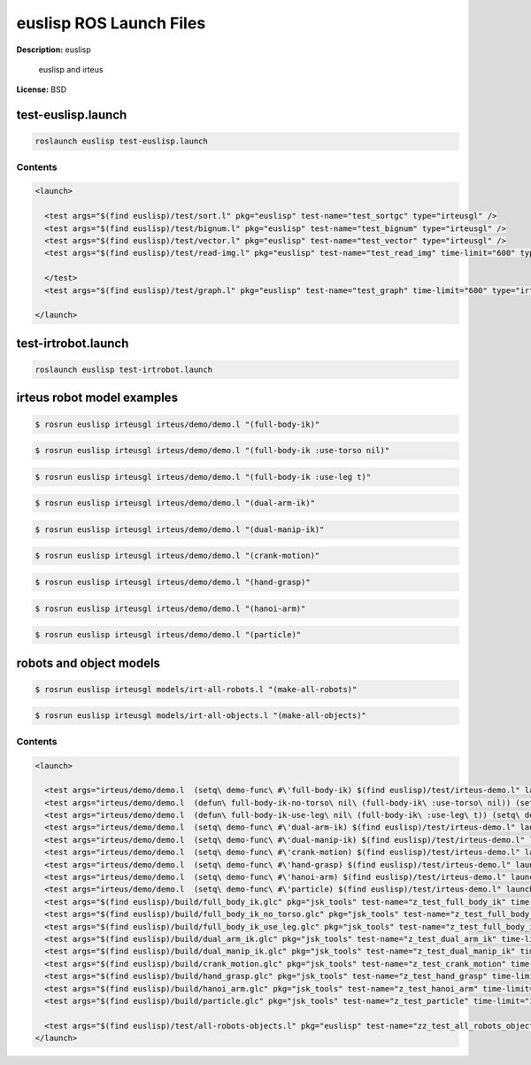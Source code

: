euslisp ROS Launch Files
========================

**Description:** euslisp

  
  
       euslisp and irteus
  
    

**License:** BSD

test-euslisp.launch
-------------------

.. code-block:: bash

  roslaunch euslisp test-euslisp.launch


  

Contents
########

.. code-block:: xml

  <launch>
  
    <test args="$(find euslisp)/test/sort.l" pkg="euslisp" test-name="test_sortgc" type="irteusgl" />
    <test args="$(find euslisp)/test/bignum.l" pkg="euslisp" test-name="test_bignum" type="irteusgl" />
    <test args="$(find euslisp)/test/vector.l" pkg="euslisp" test-name="test_vector" type="irteusgl" />
    <test args="$(find euslisp)/test/read-img.l" pkg="euslisp" test-name="test_read_img" time-limit="600" type="irteusgl">
  	
    </test>
    <test args="$(find euslisp)/test/graph.l" pkg="euslisp" test-name="test_graph" time-limit="600" type="irteusgl" />
  
  </launch>

test-irtrobot.launch
--------------------

.. code-block:: bash

  roslaunch euslisp test-irtrobot.launch



irteus robot model examples
---------------------------

.. code-block:: bash

  $ rosrun euslisp irteusgl irteus/demo/demo.l "(full-body-ik)"

.. video:: http://jenkins.jsk.imi.i.u-tokyo.ac.jp:8080//job/jsk-ros-pkg-electric/lastSuccessfulBuild/artifact/doc/jsk-ros-pkg-electric/html/_images/full_body_ik
  :width: 400

.. code-block:: bash

  $ rosrun euslisp irteusgl irteus/demo/demo.l "(full-body-ik :use-torso nil)"

.. video:: http://jenkins.jsk.imi.i.u-tokyo.ac.jp:8080//job/jsk-ros-pkg-electric/lastSuccessfulBuild/artifact/doc/jsk-ros-pkg-electric/html/_images/full_body_ik_no_torso
  :width: 400

.. code-block:: bash

  $ rosrun euslisp irteusgl irteus/demo/demo.l "(full-body-ik :use-leg t)"

.. video:: http://jenkins.jsk.imi.i.u-tokyo.ac.jp:8080//job/jsk-ros-pkg-electric/lastSuccessfulBuild/artifact/doc/jsk-ros-pkg-electric/html/_images/full_body_ik_use_leg
  :width: 400

.. code-block:: bash

  $ rosrun euslisp irteusgl irteus/demo/demo.l "(dual-arm-ik)"

.. video:: http://jenkins.jsk.imi.i.u-tokyo.ac.jp:8080//job/jsk-ros-pkg-electric/lastSuccessfulBuild/artifact/doc/jsk-ros-pkg-electric/html/_images/dual_arm_ik
  :width: 400

.. code-block:: bash

  $ rosrun euslisp irteusgl irteus/demo/demo.l "(dual-manip-ik)"

.. video:: http://jenkins.jsk.imi.i.u-tokyo.ac.jp:8080//job/jsk-ros-pkg-electric/lastSuccessfulBuild/artifact/doc/jsk-ros-pkg-electric/html/_images/dual_manip_ik
  :width: 400

.. code-block:: bash

  $ rosrun euslisp irteusgl irteus/demo/demo.l "(crank-motion)"

.. video:: http://jenkins.jsk.imi.i.u-tokyo.ac.jp:8080//job/jsk-ros-pkg-electric/lastSuccessfulBuild/artifact/doc/jsk-ros-pkg-electric/html/_images/crank_motion
  :width: 400

.. code-block:: bash

  $ rosrun euslisp irteusgl irteus/demo/demo.l "(hand-grasp)"

.. video:: http://jenkins.jsk.imi.i.u-tokyo.ac.jp:8080//job/jsk-ros-pkg-electric/lastSuccessfulBuild/artifact/doc/jsk-ros-pkg-electric/html/_images/hand_grasp
  :width: 400

.. code-block:: bash

  $ rosrun euslisp irteusgl irteus/demo/demo.l "(hanoi-arm)"

.. video:: http://jenkins.jsk.imi.i.u-tokyo.ac.jp:8080//job/jsk-ros-pkg-electric/lastSuccessfulBuild/artifact/doc/jsk-ros-pkg-electric/html/_images/hanoi_arm
  :width: 400

.. code-block:: bash

  $ rosrun euslisp irteusgl irteus/demo/demo.l "(particle)"

.. video:: http://jenkins.jsk.imi.i.u-tokyo.ac.jp:8080//job/jsk-ros-pkg-electric/lastSuccessfulBuild/artifact/doc/jsk-ros-pkg-electric/html/_images/particle
  :width: 400

robots and object models
------------------------

.. code-block:: bash

  $ rosrun euslisp irteusgl models/irt-all-robots.l "(make-all-robots)"

.. image:: http://jenkins.jsk.imi.i.u-tokyo.ac.jp:8080//job/jsk-ros-pkg-electric/lastSuccessfulBuild/artifact/doc/jsk-ros-pkg-electric/html/_images/irt_all_robots.png
  :width: 400

.. code-block:: bash

  $ rosrun euslisp irteusgl models/irt-all-objects.l "(make-all-objects)"

.. image:: http://jenkins.jsk.imi.i.u-tokyo.ac.jp:8080//job/jsk-ros-pkg-electric/lastSuccessfulBuild/artifact/doc/jsk-ros-pkg-electric/html/_images/irt_all_objects.png
  :width: 400

  

Contents
########

.. code-block:: xml

  <launch>
  
    <test args="irteus/demo/demo.l  (setq\ demo-func\ #\'full-body-ik) $(find euslisp)/test/irteus-demo.l" launch-prefix="glc-capture --start --out=$(find euslisp)/build/full_body_ik.glc" pkg="euslisp" test-name="test_full_body_ik_demo" time-limit="600" type="irteusgl" />
    <test args="irteus/demo/demo.l  (defun\ full-body-ik-no-torso\ nil\ (full-body-ik\ :use-torso\ nil)) (setq\ demo-func\ #\'full-body-ik-no-torso) $(find euslisp)/test/irteus-demo.l" launch-prefix="glc-capture --start --out=$(find euslisp)/build/full_body_ik_no_torso.glc" pkg="euslisp" test-name="test_full_body_ik_no_torso_demo" time-limit="600" type="irteusgl" />
    <test args="irteus/demo/demo.l  (defun\ full-body-ik-use-leg\ nil\ (full-body-ik\ :use-leg\ t)) (setq\ demo-func\ #\'full-body-ik-use-leg) $(find euslisp)/test/irteus-demo.l" launch-prefix="glc-capture --start --out=$(find euslisp)/build/full_body_ik_use_leg.glc" pkg="euslisp" test-name="test_full_body_ik_use_leg_demo" time-limit="600" type="irteusgl" />
    <test args="irteus/demo/demo.l  (setq\ demo-func\ #\'dual-arm-ik) $(find euslisp)/test/irteus-demo.l" launch-prefix="glc-capture --start --out=$(find euslisp)/build/dual_arm_ik.glc" pkg="euslisp" test-name="test_dual_arm_ik_demo" time-limit="600" type="irteusgl" />
    <test args="irteus/demo/demo.l  (setq\ demo-func\ #\'dual-manip-ik) $(find euslisp)/test/irteus-demo.l" launch-prefix="glc-capture --start --out=$(find euslisp)/build/dual_manip_ik.glc" pkg="euslisp" test-name="test_dual_manip_ik_demo" time-limit="600" type="irteusgl" />
    <test args="irteus/demo/demo.l  (setq\ demo-func\ #\'crank-motion) $(find euslisp)/test/irteus-demo.l" launch-prefix="glc-capture --start --out=$(find euslisp)/build/crank_motion.glc" pkg="euslisp" test-name="test_crank_motion_demo" time-limit="600" type="irteusgl" />
    <test args="irteus/demo/demo.l  (setq\ demo-func\ #\'hand-grasp) $(find euslisp)/test/irteus-demo.l" launch-prefix="glc-capture --start --out=$(find euslisp)/build/hand_grasp.glc" pkg="euslisp" test-name="test_hand_grasp_demo" time-limit="600" type="irteusgl" />
    <test args="irteus/demo/demo.l  (setq\ demo-func\ #\'hanoi-arm) $(find euslisp)/test/irteus-demo.l" launch-prefix="glc-capture --start --out=$(find euslisp)/build/hanoi_arm.glc" pkg="euslisp" test-name="test_hanoi_arm_demo" time-limit="600" type="irteusgl" />
    <test args="irteus/demo/demo.l  (setq\ demo-func\ #\'particle) $(find euslisp)/test/irteus-demo.l" launch-prefix="glc-capture --start --out=$(find euslisp)/build/particle.glc" pkg="euslisp" test-name="test_particle_demo" time-limit="600" type="irteusgl" />
    <test args="$(find euslisp)/build/full_body_ik.glc" pkg="jsk_tools" test-name="z_test_full_body_ik" time-limit="1000" type="glc_encode.sh" />
    <test args="$(find euslisp)/build/full_body_ik_no_torso.glc" pkg="jsk_tools" test-name="z_test_full_body_ik_no_torso" time-limit="1000" type="glc_encode.sh" />
    <test args="$(find euslisp)/build/full_body_ik_use_leg.glc" pkg="jsk_tools" test-name="z_test_full_body_ik_use_leg" time-limit="1000" type="glc_encode.sh" />
    <test args="$(find euslisp)/build/dual_arm_ik.glc" pkg="jsk_tools" test-name="z_test_dual_arm_ik" time-limit="1000" type="glc_encode.sh" />
    <test args="$(find euslisp)/build/dual_manip_ik.glc" pkg="jsk_tools" test-name="z_test_dual_manip_ik" time-limit="1000" type="glc_encode.sh" />
    <test args="$(find euslisp)/build/crank_motion.glc" pkg="jsk_tools" test-name="z_test_crank_motion" time-limit="1000" type="glc_encode.sh" />
    <test args="$(find euslisp)/build/hand_grasp.glc" pkg="jsk_tools" test-name="z_test_hand_grasp" time-limit="1000" type="glc_encode.sh" />
    <test args="$(find euslisp)/build/hanoi_arm.glc" pkg="jsk_tools" test-name="z_test_hanoi_arm" time-limit="1000" type="glc_encode.sh" />
    <test args="$(find euslisp)/build/particle.glc" pkg="jsk_tools" test-name="z_test_particle" time-limit="1000" type="glc_encode.sh" />
  
    <test args="$(find euslisp)/test/all-robots-objects.l" pkg="euslisp" test-name="zz_test_all_robots_objects" time-limit="600" type="irteusgl" />
  </launch>

